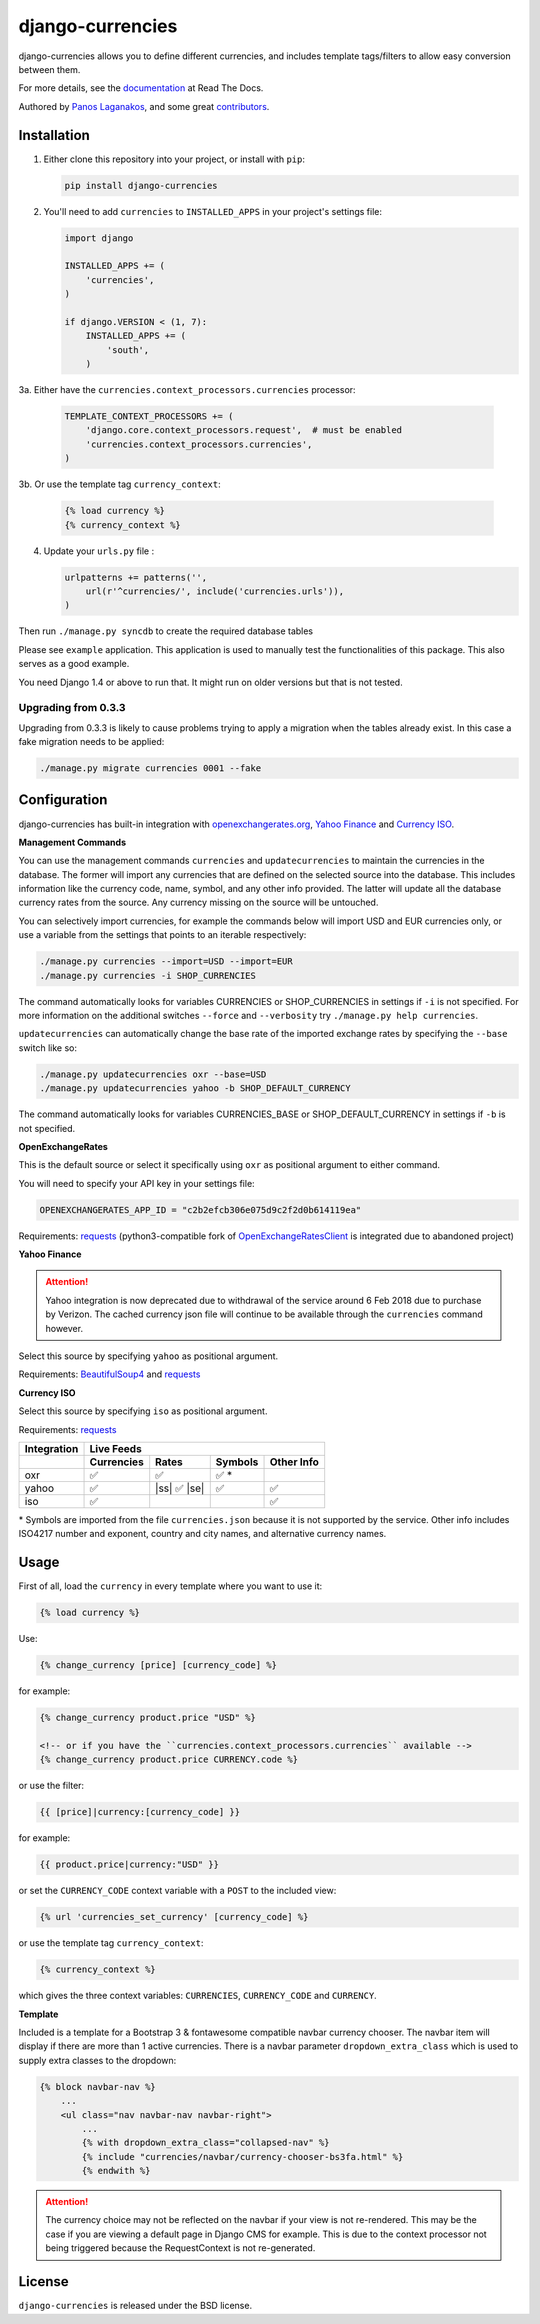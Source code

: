django-currencies
=================

.. image:: https://travis-ci.org/panosl/django-currencies.svg?branch=master
    :target: https://travis-ci.org/panosl/django-currencies
.. image:: https://codecov.io/gh/panosl/django-currencies/branch/master/graph/badge.svg
    :target: https://codecov.io/gh/panosl/django-currencies


django-currencies allows you to define different currencies, and
includes template tags/filters to allow easy conversion between them.

For more details, see the `documentation <http://django-currencies.readthedocs.org/en/latest/>`_ at Read The Docs.

Authored by `Panos Laganakos <http://panoslaganakos.com/>`_, and some great
`contributors <https://github.com/panosl/django-currencies/contributors>`_.

Installation
------------

1. Either clone this repository into your project, or install with ``pip``:

   .. code-block:: shell

       pip install django-currencies

2. You'll need to add ``currencies`` to ``INSTALLED_APPS`` in your project's settings file:

   .. code-block:: python

       import django

       INSTALLED_APPS += (
           'currencies',
       )

       if django.VERSION < (1, 7):
           INSTALLED_APPS += (
               'south',
           )

3a. Either have the ``currencies.context_processors.currencies`` processor:

   .. code-block:: python

       TEMPLATE_CONTEXT_PROCESSORS += (
           'django.core.context_processors.request',  # must be enabled
           'currencies.context_processors.currencies',
       )

3b. Or use the template tag ``currency_context``:

   .. code-block:: html+django

       {% load currency %}
       {% currency_context %}

4. Update your ``urls.py`` file :

   .. code-block:: python

       urlpatterns += patterns('',
           url(r'^currencies/', include('currencies.urls')),
       )

Then run ``./manage.py syncdb`` to create the required database tables

Please see ``example`` application. This application is used to
manually test the functionalities of this package. This also serves as
a good example.

You need Django 1.4 or above to run that. It might run on older
versions but that is not tested.

Upgrading from 0.3.3
~~~~~~~~~~~~~~~~~~~~

Upgrading from 0.3.3 is likely to cause problems trying to apply a
migration when the tables already exist. In this case a fake migration
needs to be applied:

.. code-block:: shell

    ./manage.py migrate currencies 0001 --fake

Configuration
-------------

django-currencies has built-in integration with
`openexchangerates.org <http://openexchangerates.org/>`_,
`Yahoo Finance <http://finance.yahoo.com/currency-converter/>`_ and
`Currency ISO <http://www.currency-iso.org/>`_.

**Management Commands**

You can use the management commands ``currencies`` and ``updatecurrencies``
to maintain the currencies in the database. The former will import any
currencies that are defined on the selected source into the database.
This includes information like the currency code, name, symbol, and any
other info provided. The latter will update all the database currency
rates from the source. Any currency missing on the source will be untouched.

You can selectively import currencies, for example the commands below
will import USD and EUR currencies only, or use a variable from the
settings that points to an iterable respectively:

.. code-block:: shell

    ./manage.py currencies --import=USD --import=EUR
    ./manage.py currencies -i SHOP_CURRENCIES

The command automatically looks for variables CURRENCIES or SHOP_CURRENCIES
in settings if ``-i`` is not specified.
For more information on the additional switches ``--force`` and ``--verbosity``
try ``./manage.py help currencies``.

``updatecurrencies`` can automatically change the base rate of the imported
exchange rates by specifying the ``--base`` switch like so:

.. code-block:: shell

    ./manage.py updatecurrencies oxr --base=USD
    ./manage.py updatecurrencies yahoo -b SHOP_DEFAULT_CURRENCY

The command automatically looks for variables CURRENCIES_BASE or SHOP_DEFAULT_CURRENCY
in settings if ``-b`` is not specified.

**OpenExchangeRates**

This is the default source or select it specifically using ``oxr`` as
positional argument to either command.

You will need to specify your API key in your settings file:

.. code-block:: python

    OPENEXCHANGERATES_APP_ID = "c2b2efcb306e075d9c2f2d0b614119ea"

Requirements: `requests <http://docs.python-requests.org/en/master/>`_
(python3-compatible fork of `OpenExchangeRatesClient <https://github.com/metglobal/openexchangerates>`_
is integrated due to abandoned project)

**Yahoo Finance**

.. attention::

    Yahoo integration is now deprecated due to withdrawal of the service around 6 Feb 2018 due to purchase by Verizon.
    The cached currency json file will continue to be available through the ``currencies`` command however.

Select this source by specifying ``yahoo`` as positional argument.

Requirements: `BeautifulSoup4 <https://www.crummy.com/software/BeautifulSoup/bs4/doc/>`_
and `requests <http://docs.python-requests.org/en/master/>`_

**Currency ISO**

Select this source by specifying ``iso`` as positional argument.

Requirements: `requests <http://docs.python-requests.org/en/master/>`_

===========  ==========  =============  ==========  ==========
Integration                    Live Feeds
-----------  -------------------------------------------------
..           Currencies      Rates       Symbols    Other Info
===========  ==========  =============  ==========  ==========
    oxr          |T|          |T|          |T| *
   yahoo         |T|     |ss| |T| |se|     |T|         |T|
    iso          |T|                                   |T|
===========  ==========  =============  ==========  ==========

.. |T| unicode:: U+2705 .. ticked
.. |ss| raw:: html

    <s>

.. |se| raw:: html

    </s>

\* Symbols are imported from the file ``currencies.json`` because it is not supported by the service.
Other info includes ISO4217 number and exponent, country and city names, and alternative
currency names.

Usage
-----

First of all, load the ``currency`` in every template where you want to use it:

.. code-block:: html+django

    {% load currency %}

Use:

.. code-block:: html+django

    {% change_currency [price] [currency_code] %}
    
for example:

.. code-block:: html+django

    {% change_currency product.price "USD" %}

    <!-- or if you have the ``currencies.context_processors.currencies`` available -->
    {% change_currency product.price CURRENCY.code %}

or use the filter:

.. code-block:: html+django

    {{ [price]|currency:[currency_code] }}

for example:

.. code-block:: html+django

    {{ product.price|currency:"USD" }}

or set the ``CURRENCY_CODE`` context variable with a ``POST`` to the included view:

.. code-block:: html+django

    {% url 'currencies_set_currency' [currency_code] %}

or use the template tag ``currency_context``:

.. code-block:: html+django

    {% currency_context %}

which gives the three context variables: ``CURRENCIES``, ``CURRENCY_CODE`` and ``CURRENCY``.

**Template**

Included is a template for a Bootstrap 3 & fontawesome compatible navbar currency
chooser. The navbar item will display if there are more than 1 active currencies.
There is a navbar parameter ``dropdown_extra_class`` which is used to supply extra classes
to the dropdown:

.. code-block:: html+django

    {% block navbar-nav %}
        ...
        <ul class="nav navbar-nav navbar-right">
            ...
            {% with dropdown_extra_class="collapsed-nav" %}
            {% include "currencies/navbar/currency-chooser-bs3fa.html" %}
            {% endwith %}

.. attention::

    The currency choice may not be reflected on the navbar if your view is not re-rendered.
    This may be the case if you are viewing a default page in Django CMS for example.
    This is due to the context processor not being triggered because the RequestContext
    is not re-generated.

License
-------

``django-currencies`` is released under the BSD license.
